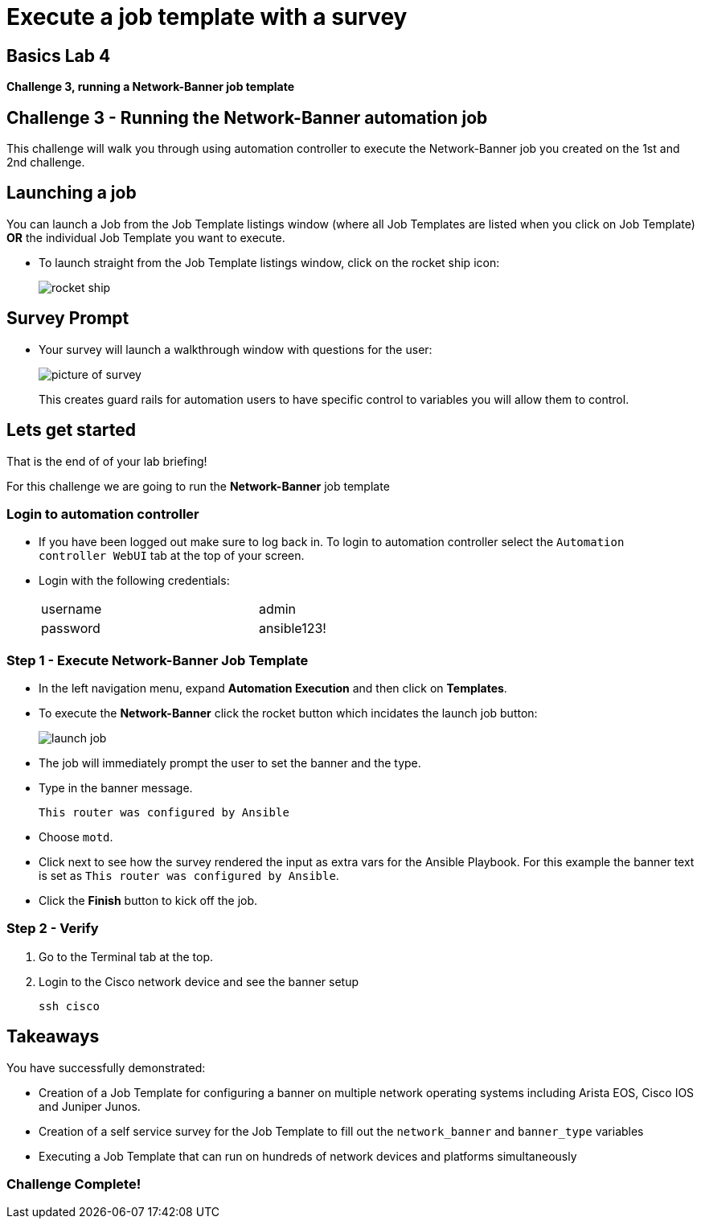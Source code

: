 = Execute a job template with a survey

== Basics Lab 4
*Challenge 3, running a Network-Banner job template*

== Challenge 3 - Running the Network-Banner automation job

This challenge will walk you through using automation controller to execute the Network-Banner job you created on the 1st and 2nd challenge.

== Launching a job

You can launch a Job from the Job Template listings window (where all Job Templates are listed when you click on Job Template) *OR* the individual Job Template you want to execute.

* To launch straight from the Job Template listings window, click on the rocket ship icon:

+
image::https://aap2.demoredhat.com/exercises/ansible_network/7-controller-survey/images/controller_launch_template.png[rocket ship]

== Survey Prompt

* Your survey will launch a walkthrough window with questions for the user:
+
image::https://aap2.demoredhat.com/exercises/ansible_network/7-controller-survey/images/controller_survey.png[picture of survey]

+
This creates guard rails for automation users to have specific control to variables you will allow them to control.

== Lets get started

That is the end of of your lab briefing!

// Once the lab is setup you can click the Green start button image:https://github.com/IPvSean/pictures_for_github/blob/master/start_button.png?raw=true[Start button,100,align=left] in the bottom right corner of this window.

For this challenge we are going to run the *Network-Banner* job template

=== Login to automation controller

* If you have been logged out make sure to log back in. To login to automation controller select the `Automation controller WebUI` tab at the top of your screen.

* Login with the following credentials:
+
[%autowidth.stretch,width=70%,cols="^.^a,^.^a"]
|===
| username | admin
| password | ansible123!
|===


=== Step 1 - Execute Network-Banner Job Template

* In the left navigation menu, expand *Automation Execution* and then click on *Templates*.


* To execute the *Network-Banner* click the rocket button which incidates the launch job button:

+
image::https://github.com/IPvSean/pictures_for_github/blob/master/launch_job.png?raw=true[]


* The job will immediately prompt the user to set the banner and the type.

* Type in the banner message.
+
----
This router was configured by Ansible
----

* Choose `motd`.

* Click next to see how the survey rendered the input as extra vars for the Ansible Playbook. For this example the banner text is set as `This router was configured by Ansible`.

* Click the *Finish* button to kick off the job.


=== Step 2 - Verify

. Go to the Terminal tab at the top.
. Login to the Cisco network device and see the banner setup
+
[source,bash]
----
ssh cisco
----

== Takeaways

You have successfully demonstrated:

* Creation of a Job Template for configuring a banner on multiple network operating systems including Arista EOS, Cisco IOS and Juniper Junos.

* Creation of a self service survey for the Job Template to fill out the `network_banner` and `banner_type` variables

* Executing a Job Template that can run on hundreds of network devices and platforms simultaneously

=== Challenge Complete!
